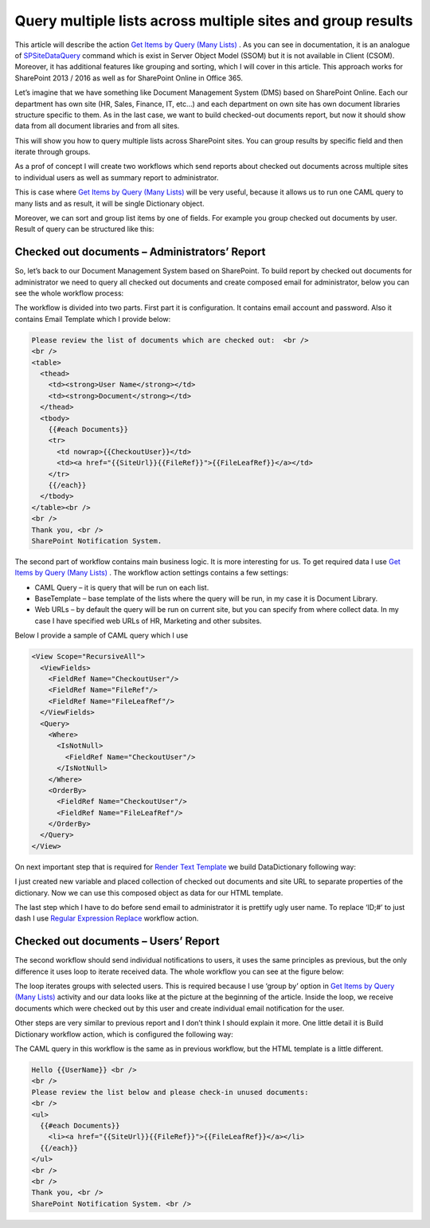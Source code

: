 Query multiple lists across multiple sites and group results
############################################################

This article will describe the action `Get Items by Query (Many Lists) <https://plumsail.com/workflow-actions-pack/docs/documents-list-items-processing/#GetItemsFromSite>`_ . As you can see in documentation, it is an analogue of `SPSiteDataQuery <https://support.office.com/en-in/article/Display-data-from-multiple-lists-with-the-Content-Query-Web-Part-d560f477-8fc1-4258-aeb2-70aa932e07da>`_ command which is exist in Server Object Model (SSOM) but it is not available in Client (CSOM). Moreover, it has additional features like grouping and sorting, which I will cover in this article. This approach works for SharePoint 2013 / 2016 as well as for SharePoint Online in Office 365.

Let’s imagine that we have something like Document Management System (DMS) based on SharePoint Online. Each our department has own site (HR, Sales, Finance, IT, etc…) and each department on own site has own document libraries structure specific to them. As in the last case, we want to build checked-out documents report, but now it should show data from all document libraries and from all sites.

This will show you how to query multiple lists across SharePoint sites. You can group results by specific field and then iterate through groups.

As a prof of concept I will create two workflows which send reports about checked out documents across multiple sites to individual users as well as summary report to administrator.

This is case where `Get Items by Query (Many Lists) <https://plumsail.com/workflow-actions-pack/docs/documents-list-items-processing/#GetItemsFromSite>`_ will be very useful, because it allows us to run one CAML query to many lists and as result, it will be single Dictionary object.\


.. image:: /_static/img/query-multiple-lists-1.png
   :alt: Get Items by Query from many lists

Moreover, we can sort and group list items by one of fields. For example you group checked out documents by user. Result of query can be structured like this:


.. image:: /_static/img/query-multiple-lists-2.png
   :alt: Get Items by Query from many lists and group results

Checked out documents – Administrators’ Report
**********************************************
So, let’s back to our Document Management System based on SharePoint. To build report by checked out documents for administrator we need to query all checked out documents and create composed email for administrator, below you can see the whole workflow process:

 
.. image:: /_static/img/query-multiple-lists-3.png
   :alt: SharePoint Checked-out documents report

The workflow is divided into two parts. First part it is configuration. It contains email account and password. Also it contains Email Template which I provide below:

.. code:: html
 
    Please review the list of documents which are checked out:  <br />
    <br /> 
    <table>
      <thead>
        <td><strong>User Name</strong></td>
        <td><strong>Document</strong></td>
      </thead>
      <tbody>
        {{#each Documents}}
        <tr>
          <td nowrap>{{CheckoutUser}}</td>
          <td><a href="{{SiteUrl}}{{FileRef}}">{{FileLeafRef}}</a></td>
        </tr>
        {{/each}}
      </tbody>
    </table><br />
    <br /> 
    Thank you, <br />
    SharePoint Notification System.

The second part of workflow contains main business logic. It is more interesting for us. To get required data I use `Get Items by Query (Many Lists) <https://plumsail.com/workflow-actions-pack/docs/documents-list-items-processing/#GetItemsFromSite>`_ . The workflow action settings contains a few settings:



* CAML Query – it is query that will be run on each list.
* BaseTemplate – base template of the lists where the query will be run, in my case it is Document Library.
* Web URLs – by default the query will be run on current site, but you can specify from where collect data. In my case I have specified web URLs of HR, Marketing and other subsites.

Below I provide a sample of CAML query which I use

.. code:: html
    
    <View Scope="RecursiveAll">
      <ViewFields>
        <FieldRef Name="CheckoutUser"/>
        <FieldRef Name="FileRef"/>
        <FieldRef Name="FileLeafRef"/>
      </ViewFields>
      <Query>
        <Where>
          <IsNotNull>
            <FieldRef Name="CheckoutUser"/>
          </IsNotNull>
        </Where>
        <OrderBy>
          <FieldRef Name="CheckoutUser"/>
          <FieldRef Name="FileLeafRef"/>
        </OrderBy>
      </Query>
    </View>

On next important step that is required for `Render Text Template <https://plumsail.com/workflow-actions-pack/docs/string-processing-advanced/#RenderTextTemplate>`_ we build DataDictionary following way:


.. image:: /_static/img/query-multiple-lists-4.png
   :alt: SharePoint Build a Dictionary Dynamic Value
I just created new variable and placed collection of checked out documents and site URL to separate properties of the dictionary. Now we can use this composed object as data for our HTML template.

The last step which I have to do before send email to administrator it is prettify ugly user name. To replace ‘ID;#’ to just dash I use `Regular Expression Replace <https://plumsail.com/workflow-actions-pack/docs/string-processing-advanced/#RegExpReplace>`_ workflow action.

Checked out documents – Users’ Report
*************************************
The second workflow should send individual notifications to users, it uses the same principles as previous, but the only difference it uses loop to iterate received data. The whole workflow you can see at the figure below:


.. image:: /_static/img/query-multiple-lists-5.png
   :alt: SharePoint Checked-out documents user report

The loop iterates groups with selected users. This is required because I use ‘group by’ option in `Get Items by Query (Many Lists) <https://plumsail.com/workflow-actions-pack/docs/documents-list-items-processing/#GetItemsFromSite>`_ activity and our data looks like at the picture at the beginning of the article. Inside the loop, we receive documents which were checked out by this user and create individual email notification for the user.

Other steps are very similar to previous report and I don’t think I should explain it more. One little detail it is Build Dictionary workflow action, which is configured the following way:


.. image:: /_static/img/query-multiple-lists-6.png
   :alt: SharePoint Build a Dictionary Dynamic Value
   
The CAML query in this workflow is the same as in previous workflow, but the HTML template is a little different.

.. code:: html
  
    Hello {{UserName}} <br />
    <br />   
    Please review the list below and please check-in unused documents:  
    <br />
    <ul>
      {{#each Documents}}
        <li><a href="{{SiteUrl}}{{FileRef}}">{{FileLeafRef}}</a></li>
      {{/each}}
    </ul>
    <br />
    <br />
    Thank you, <br />
    SharePoint Notification System. <br />
